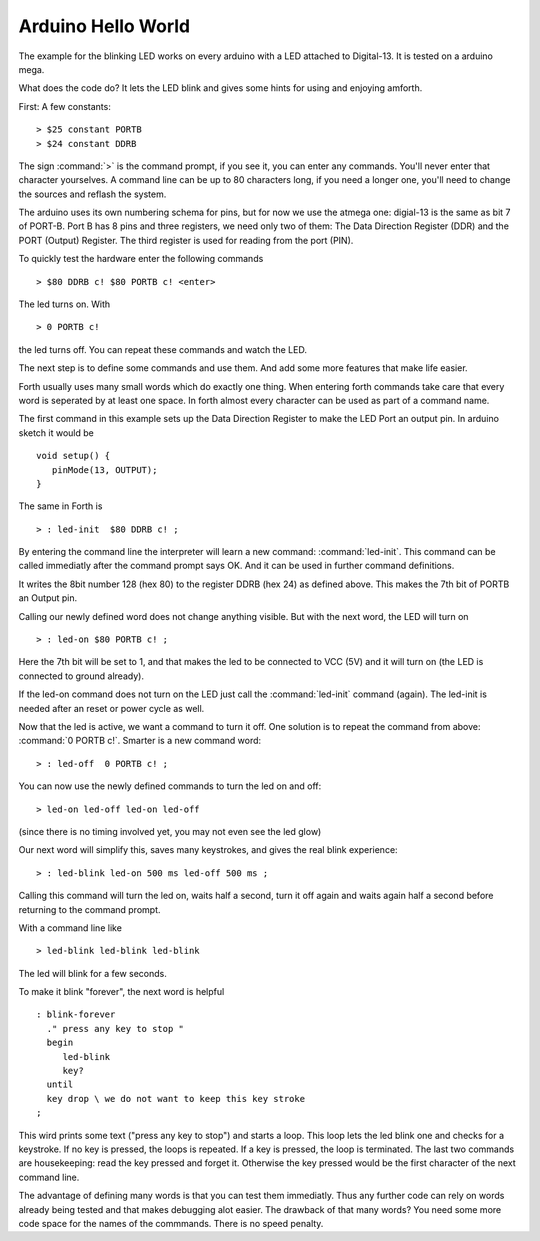 ===================
Arduino Hello World
===================

The example for the blinking LED works on every arduino with a LED
attached to Digital-13. It is tested on a arduino mega.

What does the code do? It lets the LED blink and
gives some hints for using and enjoying amforth.

First: A few constants:

::

  > $25 constant PORTB
  > $24 constant DDRB

The sign :command:`>` is the command prompt, if you see it, you can
enter any commands. You'll never enter that character yourselves.
A command line can be up to 80 characters
long, if you need a longer one, you'll need to change the 
sources and reflash the system.

The arduino uses its own numbering schema for pins, but 
for now we use the atmega one: digial-13 is the same as 
bit 7 of PORT-B. Port B has 8 pins and three registers, we need 
only two of them: The Data Direction Register (DDR) and the PORT
(Output) Register. The third register is used for reading
from the port (PIN).

To quickly test the hardware enter the following commands

:: 

  > $80 DDRB c! $80 PORTB c! <enter>

The led turns on. With

::

  > 0 PORTB c!

the led turns off. You can repeat these commands and watch the LED.

The next step is to define some commands and use them. And add some
more features that make life easier.

Forth usually uses many small words which do exactly one thing.
When entering forth commands take care that every word is
seperated by at least one space. In forth almost every character
can be used as part of a command name.

The first command in this example sets up the Data Direction Register 
to make the LED Port an output pin. In arduino sketch it would be

::

  void setup() { 
     pinMode(13, OUTPUT); 
  }

The same in Forth is

::

  > : led-init  $80 DDRB c! ;

By entering the command line the interpreter will learn a new command:
:command:`led-init`. This command can be called immediatly after the command prompt
says OK. And it can be used in further command definitions.

It writes the 8bit number 128 (hex 80) to the register DDRB (hex 24) 
as defined above. This makes the 7th bit of PORTB an Output pin.

Calling our newly defined word does not change anything
visible. But with the next word, the LED will turn on

::

  > : led-on $80 PORTB c! ;

Here the 7th bit will be set to 1, and that makes the led to be connected
to VCC (5V) and it will turn on (the LED is connected to ground already).

If the led-on command does not turn on the LED just call the
:command:`led-init` command (again). The led-init is needed after an reset
or power cycle as well.

Now that the led is active, we want a command to turn it off. One solution
is to repeat the command from above: :command:`0 PORTB c!`. Smarter is a 
new command word:

::

  > : led-off  0 PORTB c! ;

You can now use the newly defined commands to turn the led on and off:

::

  > led-on led-off led-on led-off

(since there is no timing involved yet, you may not even see the led glow)

Our next word will simplify this, saves many keystrokes, and gives the
real blink experience:

::

  > : led-blink led-on 500 ms led-off 500 ms ;

Calling this command will turn the led on, waits half a second, turn it
off again and waits again half a second before returning to the command
prompt.

With a command line like


::

  > led-blink led-blink led-blink 

The led will blink for a few seconds.

To make it blink "forever", the next word is helpful

::

  : blink-forever
    ." press any key to stop "
    begin
       led-blink
       key?
    until
    key drop \ we do not want to keep this key stroke
  ;

This wird prints some text ("press any key to stop") and starts a loop.
This loop lets the led blink one and checks for a keystroke. If no key
is pressed, the loops is repeated. If a key is pressed, the loop is
terminated. The last two commands are housekeeping: read the key pressed
and forget it. Otherwise the key pressed would be the first character
of the next command line.

The advantage of defining many words is that you can test them immediatly.
Thus any further code can rely on words already being tested and that
makes debugging alot easier. The drawback of that many words? You need
some more code space for the names of the commmands. There is no speed
penalty.
